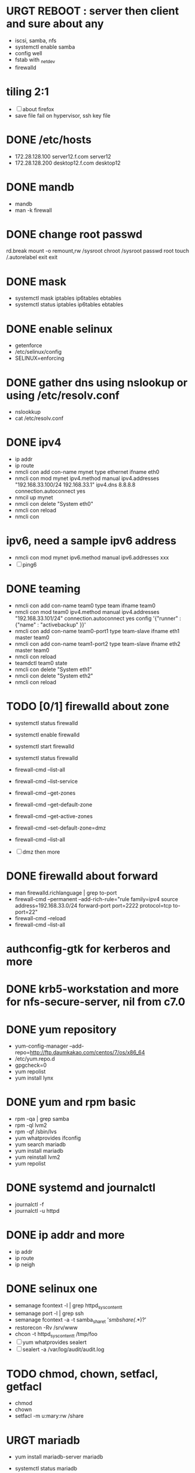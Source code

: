 * URGT REBOOT : server then client and sure about any

- iscsi, samba, nfs
- systemctl enable samba
- config well
- fstab with _netdev
- firewalld

* tiling 2:1

- [ ] about firefox
- save file fail on hypervisor, ssh key file
  
* DONE /etc/hosts
  CLOSED: [2018-03-08 Thu 13:46]

- 172.28.128.100 server12.f.com server12
- 172.28.128.200 desktop12.f.com desktop12

* DONE mandb
  CLOSED: [2018-03-07 Wed 15:43]

- mandb
- man -k firewall

* DONE change root passwd
  CLOSED: [2018-03-07 Wed 15:21]

rd.break
mount -o remount,rw /sysroot
chroot /sysroot
passwd root
touch /.autorelabel
exit
exit

* DONE mask
  CLOSED: [2018-03-07 Wed 15:21]

- systemctl mask iptables ip6tables ebtables
- systemctl status iptables ip6tables ebtables

* DONE enable selinux
  CLOSED: [2018-03-07 Wed 15:22]

- getenforce
- /etc/selinux/config
- SELINUX=enforcing

* DONE gather dns using nslookup or using /etc/resolv.conf
  CLOSED: [2018-03-07 Wed 15:22]

- nslookkup
- cat /etc/resolv.conf

* DONE ipv4
  CLOSED: [2018-03-07 Wed 15:30]

- ip addr
- ip route
- nmcli con add con-name mynet type ethernet ifname eth0
- nmcli con mod mynet
  ipv4.method manual
  ipv4.addresses "192.168.33.100/24 192.168.33.1"
  ipv4.dns 8.8.8.8
  connection.autoconnect yes
- nmcil up mynet
- nmcli con delete "System eth0"
- nmcli con reload
- nmcli con 

* ipv6, need a sample ipv6 address

- nmcli con mod mynet
  ipv6.method manual
  ipv6.addresses xxx
- [ ] ping6

* DONE teaming
  CLOSED: [2018-03-07 Wed 15:30]

- nmcli con add con-name team0 type team ifname team0
- nmcli con mod team0
  ipv4.method manual
  ipv4.addresses "192.168.33.101/24"
  connection.autoconnect yes
  config '{"runner" : {"name" : "activebackup" }}'
- nmcli con add con-name team0-port1 type team-slave ifname eth1 master team0
- nmcli con add con-name team1-port2 type team-slave ifname eth2 master team0
- nmcli con reload
- teamdctl team0 state
- nmcli con delete "System eth1"
- nmcli con delete "System eth2"
- nmcli con reload

* TODO [0/1] firewalld about zone

- systemctl status firewalld
- systemctl enable firewalld
- systemctl start firewalld
- systemctl status firewalld
- firewall-cmd --list-all
- firewall-cmd --list-service

- firewall-cmd --get-zones
- firewall-cmd --get-default-zone
- firewall-cmd --get-active-zones

- firewall-cmd --set-default-zone=dmz
- firewall-cmd --list-all

- [ ] dmz then more

* DONE firewalld about forward
  CLOSED: [2018-03-08 Thu 22:40]

- man firewalld.richlanguage | grep to-port
- firewall-cmd --permanent --add-rich-rule="rule family=ipv4
  source address=192.168.33.0/24
  forward-port port=2222
  protocol=tcp
  to-port=22"
- firewall-cmd --reload
- firewall-cmd --list-all

* authconfig-gtk for kerberos and more
* DONE krb5-workstation and more for nfs-secure-server, nil from c7.0
  CLOSED: [2018-03-08 Thu 22:41]
* DONE yum repository
  CLOSED: [2018-03-08 Thu 11:27]

- yum-config-manager --add-repo=http://ftp.daumkakao.com/centos/7/os/x86_64
- /etc/yum.repo.d
- gpgcheck=0
- yum repolist
- yum install lynx

* DONE yum and rpm basic
  CLOSED: [2018-03-08 Thu 11:27]

- rpm -qa | grep samba
- rpm -ql lvm2
- rpm -qf /sbin/lvs
- yum whatprovides ifconfig
- yum search mariadb
- yum install mariadb
- yum reinstall lvm2
- yum repolist

* DONE systemd and journalctl
  CLOSED: [2018-03-08 Thu 14:48]

- journalctl -f
- journalctl -u httpd

* DONE ip addr and more
  CLOSED: [2018-03-08 Thu 14:48]

- ip addr
- ip route
- ip neigh

* DONE selinux one
  CLOSED: [2018-03-08 Thu 14:48]

- semanage fcontext -l | grep httpd_sys_content_t
- semanage port -l | grep ssh
- semanage fcontext -a -t samba_share_t '/smbshare(/.*)?'
- restorecon -Rv /srv/www
- chcon -t httpd_sys_content_t /tmp/foo
- [ ] yum whatprovides sealert
- [ ] sealert -a /var/log/audit/audit.log

* TODO chmod, chown, setfacl, getfacl

- chmod 
- chown
- setfacl -m u:mary:rw /share

* URGT mariadb

- yum install mariadb-server mariadb
- systemctl status mariadb
- systemctl enable mariadb
- systemctl start mariadb
- systemctl status mariadb

- firewall-cmd --permanent --add-service=mysql
- firewall-cmd --reload
- firewall-cmd --list-all

- create user jack@'%' identified by 'redhat'
- grant all privileges on *.* to jack@'%'
- show grants for jack@'%'
- create database product
- [ ] create table tbl
- [ ] insert into tbl (name,price) values ("wine",300);
- [ ] insert into tbl (name,price) values ("coffee",200);
- [ ] insert into tbl (name,price) values ("water",100);
- [ ] update tbl set price=250 where name="coffee"
- [ ] delete from tbl where name="water"
- [ ] select * from tbl
- [ ] revoke all privileges on *.* from jack@'%'

* mariadb join, count, sum, group by, how deep
* URGT [0/6] httpd

- yum install httpd httpd-manual mod_ssl mod_wsgi telnet lynx elinks curl -y
- systemctl status httpd
- systemctl enable httpd
- systemctl start httpd
- systemctl status httpd

- firewall-cmd --list-services
- firewall-cmd --permanent --add-service=http
- firewall-cmd --permanent --add-service=https
- firewall-cmd --reload
- firewall-cmd --list-services

- telnet server12 80
- telnet server12 443

- lynx /usr/share/httpd/manual
- /etc/httpd/conf.d/vh.conf

<Directory /var/www/html/owndir>
order deny,allow
deny from all
allow from desktop12.f.com
</Directory>
  
<VirtualHost *:80>
DocumentRoot /var/www/html
ServerName server12.f.com
</Virtualhost>

<VirtualHost *:443>
DocumentRoot /var/www/html
ServerName server12.f.com
SSLEngine on
SSLCertificateFile /etc/pki/tls/certs/localhost.crt
SSLCertificateKeyFile /etc/pki/tls/private/localhost.key
#SSLCertificateChainFile /etc/pki/tls/certs/server-chain.crt
</VirtualHost>

<Directory /srv/www>
Require all granted
</Directory>
  
<VirtualHost *:80>
DocumentRoot /srv/www
ServerName portal.f.com
</Virtualhost>

- httpd -t
- httpd -S
- httpd -D DUMP_VHOSTS
- systemctl status httpd
- systemctl restart httpd
- systemctl status httpd

- curl http://server12
- curl http://server12/owndir/
- curl -k https://server12

- cd /etc/pki/tls/certs
- curl -O
- chmod 600 *.crt

- cd /etc/pki/tls/private/
- curl -O
- chmod 600 *.key

- ls -lZ /var/www
- mkdir /srv/www
- semanage fcontext -a -t httpd_sys_content_t '/srv/www(/.*)?'
- restorecon -Rv /srv/www

* genkey? have to?
* nfs

- systemctl status nfs-server
- systemctl enable nfs-server
- systemctl start nfs-server
- systemctl status nfs-server

- mkdir /nfsshare
- [ ] chown, chmod, chgrp, setfacl

- /etc/exports
- exportfs -rv

- firewall-cmd --permanent --add-service=nfs
- firewall-cmd --permanent --add-service=rpc-bind
- firewall-cmd --permanent --add-service=mountd

- mount -t nfs server12:/nfsshare /mnt/nfsshare

- server12:/nfsshare /mnt/nfsshare nfs defaults,_netdev 0 0

* URGT nfs but secure, nfs-secure-server only centos 7.0

- /etc/sysconfig/nfs
- "-V 4.2"
- [ ] systemctl status nfs-secure-server
- [ ] curl -O to download keytab file

- [ ] curl -O to download keytab file
- [ ] systemctl status nfs-server

- [ ] nfs-secure
- mount -t nfs -o sec=krb5p,vers=4.2 server12:/nfsshare /mnt/nfsshare

- server12:/nfsshare /mnt/nfsshare nfs defaults,sec=krb5p,_netdev 0 0

* samba

- yum install samba samba-client -y
- systemctl status smb nmb
- systemctl enable smb nmb
- systemctl start smb nmb
- systemctl status smb nmb

- firewall-cmd --permanent --add-service=samba
- firewall-cmd --reload
- firewall-cmd --list-services

- groupadd sales
- useradd -s /sbin/nologin jack
- useradd -s /sbin/nologin raul
- useradd -s /sbin/nologin mary
- usermod -aG sales jack
- usermod -aG sales raul
- groupmems -g sales -l
- smbpasswd -a jack
- smbpasswd -a raul
- smbpasswd -a mary
- pdbedit -L

- mkdir /smbshare
- chgrp sales /smbshare
- chmod 2777 /smbshare
- semanage fcontext -a -t samba_share_t '/smbshare(/.*)?'
- restorecon -Rv /smbshare

- /etc/samba/smb.conf
  [smbshare]
  path = /smbshare
  valid users = @sales nerd 
  write list = @sales
  broweable = yes
- testparm
- systemctl restart smb nmb

- smbclient -L server12.f.com -U jack
- smbclient //server12.f.com/smbshare -U jack

- /etc/passwd.samba
  username=jack
  password=redhat
- chmod 700 /etc/passwd.samba
- yum install cifs-utils -y
- mount -t cifs -o credentials=/etc/passwd.samba
  //server12.f.com/smbshare /mnt/smbshare

- mount -t cifs -o credentials=/etc/passwd.samba,sec=ntlmssp,multiuser 
  //server12.f.com/smbshare /mnt/smbshare
- [ ] cifscreds add jack server12
- [ ] keyctl

* DONE [0/1] postfix but null client
  CLOSED: [2018-03-08 Thu 15:19]

- systemctl status postfix
- systemctl enable postfix
- systemctl start postfix
- postconf
- postconf -n
- postconf | grep ^my
- postconf -e "mydestination="
- postconf -e "myorigin=example.com"
- postconf -e "mynetworks=127.0.0.0/8, [::1]/128"
- postconf -e "inet_interfaces=loopback-only"
- postconf -e "relayhost=[server12.example.com]"
- systemcl restart postfix
- [ ] test by 

* DONE [0/1] iscsi.serer.pre
  CLOSED: [2018-03-08 Thu 11:41]

- fdisk -l | grep Disk
- lsblk
- dmesg
- mount

- yum install gdisk -y
- +500M
- 8e00
- partprobe

- pvcreate /dev/sdb1
- vgcreate vg_storage /dev/sdb1
- vgdisplay vg_storage | grep PE
- lvcreate -n lv_media -l 40 vg_storage
- lvcreate -n lv_data -L 40M vg_storage
- lvdisplay
- lvs

- [ ] and MiB (1MiB -eq 1048576 but 1MB -eq 1000000)

* DONE iscsi.server
  CLOSED: [2018-03-08 Thu 13:38]

- yum install targetcli -y
- systemctl status target
- systemctl enable target
- systemctl start target
- systemctl status target

- firewall-cmd --permanent --add-port=3260/tcp
- firewall-cmd --reload
- firewall-cmd --list-ports

- target
- cd /backstores/block
- create i_image /dev/vg_storage/lv_media
- cd /iscsi
- create iqn.2018-03.com.f:server12
- cd iqn.2018-03.com.f:server12/tpg1
- ls
- cd acls
- create iqn.2018-03.com.f:desktop12
- cd ../luns
- create /backstores/block/i_image
- exit
- /etc/target/saveconfig.json
- systemctl restart target

* DONE iscsi.client
  CLOSED: [2018-03-08 Thu 13:38]

- yum install iscsi-initiator-utils -y
- /etc/iscsi/initiatorname.iscsi
- InitiatorName=iqn.2018-03.com.f:desktop12
- systemctl status iscsi
- systemctl start iscsi
- systemctl status iscsi
- man iscsiadm | grep discoverydb
- iscsiadm -m discoverydb -t st -p server12.f.com --discover
- man iscsiadm | grep node
- iscsiadm -m node -T iqn.2018-03.com.f:server12 -p server12.f.com -l
- dmesg
- fdisk -l | grep Disk
- yum install gdisk -y
- gdisk /dev/sdc
- partprobe
- mkfs.xfs /dev/sdc1
- blkid
- /etc/fstab
- UUID=ef1859f9-33dc-4df6-abe5-83baecb614f1 xfs defaults,_netdev 0 0
- iscsiadm -m session
- iscsiadm -m session -P 0
- iscsiadm -m session -P 1
- iscsiadm -m session -P 2
- iscsiadm -m session -P 3

* dns caching, ntp, to do or not have to do?
* URGT bash, case, if

#+BEGIN_SRC sh
  case $1 in
      ping)
          echo pong
          ;;
      pong)
          echo ping
          ;;
      ,*)
          echo nil
          ;;
  esac

  for user in `cat list`;
  do
      echo $user
  done

  if [ -e /etc/passwd ];
  then
      echo exist
  fi
#+END_SRC

* tmp
